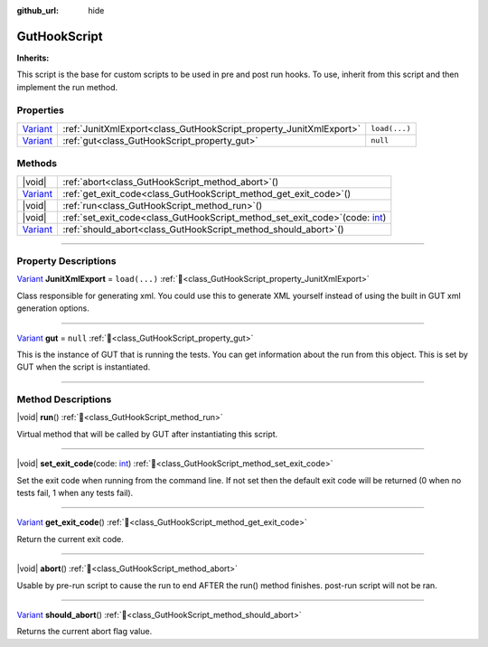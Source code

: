:github_url: hide

.. DO NOT EDIT THIS FILE!!!
.. Generated automatically from GUT Plugin sources.
.. Generator: documentation/godot_make_rst.py.
.. _class_GutHookScript:

GutHookScript
=============

**Inherits:** 

This script is the base for custom scripts to be used in pre and post run hooks. To use, inherit from this script and then implement the run method.

.. rst-class:: classref-reftable-group

Properties
----------

.. table::
   :widths: auto

   +--------------------------------------------------------------------------------+--------------------------------------------------------------------+---------------+
   | `Variant <https://docs.godotengine.org/en/stable/classes/class_variant.html>`_ | :ref:`JunitXmlExport<class_GutHookScript_property_JunitXmlExport>` | ``load(...)`` |
   +--------------------------------------------------------------------------------+--------------------------------------------------------------------+---------------+
   | `Variant <https://docs.godotengine.org/en/stable/classes/class_variant.html>`_ | :ref:`gut<class_GutHookScript_property_gut>`                       | ``null``      |
   +--------------------------------------------------------------------------------+--------------------------------------------------------------------+---------------+

.. rst-class:: classref-reftable-group

Methods
-------

.. table::
   :widths: auto

   +--------------------------------------------------------------------------------+-----------------------------------------------------------------------------------------------------------------------------------------------------+
   | |void|                                                                         | :ref:`abort<class_GutHookScript_method_abort>`\ (\ )                                                                                                |
   +--------------------------------------------------------------------------------+-----------------------------------------------------------------------------------------------------------------------------------------------------+
   | `Variant <https://docs.godotengine.org/en/stable/classes/class_variant.html>`_ | :ref:`get_exit_code<class_GutHookScript_method_get_exit_code>`\ (\ )                                                                                |
   +--------------------------------------------------------------------------------+-----------------------------------------------------------------------------------------------------------------------------------------------------+
   | |void|                                                                         | :ref:`run<class_GutHookScript_method_run>`\ (\ )                                                                                                    |
   +--------------------------------------------------------------------------------+-----------------------------------------------------------------------------------------------------------------------------------------------------+
   | |void|                                                                         | :ref:`set_exit_code<class_GutHookScript_method_set_exit_code>`\ (\ code\: `int <https://docs.godotengine.org/en/stable/classes/class_int.html>`_\ ) |
   +--------------------------------------------------------------------------------+-----------------------------------------------------------------------------------------------------------------------------------------------------+
   | `Variant <https://docs.godotengine.org/en/stable/classes/class_variant.html>`_ | :ref:`should_abort<class_GutHookScript_method_should_abort>`\ (\ )                                                                                  |
   +--------------------------------------------------------------------------------+-----------------------------------------------------------------------------------------------------------------------------------------------------+

.. rst-class:: classref-section-separator

----

.. rst-class:: classref-descriptions-group

Property Descriptions
---------------------

.. _class_GutHookScript_property_JunitXmlExport:

.. rst-class:: classref-property

`Variant <https://docs.godotengine.org/en/stable/classes/class_variant.html>`_ **JunitXmlExport** = ``load(...)`` :ref:`🔗<class_GutHookScript_property_JunitXmlExport>`

Class responsible for generating xml.  You could use this to generate XML yourself instead of using the built in GUT xml generation options.

.. rst-class:: classref-item-separator

----

.. _class_GutHookScript_property_gut:

.. rst-class:: classref-property

`Variant <https://docs.godotengine.org/en/stable/classes/class_variant.html>`_ **gut** = ``null`` :ref:`🔗<class_GutHookScript_property_gut>`

This is the instance of GUT that is running the tests.  You can get information about the run from this object.  This is set by GUT when the script is instantiated.

.. rst-class:: classref-section-separator

----

.. rst-class:: classref-descriptions-group

Method Descriptions
-------------------

.. _class_GutHookScript_method_run:

.. rst-class:: classref-method

|void| **run**\ (\ ) :ref:`🔗<class_GutHookScript_method_run>`

Virtual method that will be called by GUT after instantiating this script.

.. rst-class:: classref-item-separator

----

.. _class_GutHookScript_method_set_exit_code:

.. rst-class:: classref-method

|void| **set_exit_code**\ (\ code\: `int <https://docs.godotengine.org/en/stable/classes/class_int.html>`_\ ) :ref:`🔗<class_GutHookScript_method_set_exit_code>`

Set the exit code when running from the command line.  If not set then the default exit code will be returned (0 when no tests fail, 1 when any tests fail).

.. rst-class:: classref-item-separator

----

.. _class_GutHookScript_method_get_exit_code:

.. rst-class:: classref-method

`Variant <https://docs.godotengine.org/en/stable/classes/class_variant.html>`_ **get_exit_code**\ (\ ) :ref:`🔗<class_GutHookScript_method_get_exit_code>`

Return the current exit code.

.. rst-class:: classref-item-separator

----

.. _class_GutHookScript_method_abort:

.. rst-class:: classref-method

|void| **abort**\ (\ ) :ref:`🔗<class_GutHookScript_method_abort>`

Usable by pre-run script to cause the run to end AFTER the run() method finishes.  post-run script will not be ran.

.. rst-class:: classref-item-separator

----

.. _class_GutHookScript_method_should_abort:

.. rst-class:: classref-method

`Variant <https://docs.godotengine.org/en/stable/classes/class_variant.html>`_ **should_abort**\ (\ ) :ref:`🔗<class_GutHookScript_method_should_abort>`

Returns the current abort flag value.

.. |virtual| replace:: :abbr:`virtual (This method should typically be overridden by the user to have any effect.)`
.. |const| replace:: :abbr:`const (This method has no side effects. It doesn't modify any of the instance's member variables.)`
.. |vararg| replace:: :abbr:`vararg (This method accepts any number of arguments after the ones described here.)`
.. |constructor| replace:: :abbr:`constructor (This method is used to construct a type.)`
.. |static| replace:: :abbr:`static (This method doesn't need an instance to be called, so it can be called directly using the class name.)`
.. |operator| replace:: :abbr:`operator (This method describes a valid operator to use with this type as left-hand operand.)`
.. |bitfield| replace:: :abbr:`BitField (This value is an integer composed as a bitmask of the following flags.)`
.. |void| replace:: :abbr:`void (No return value.)`
